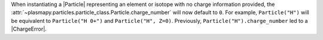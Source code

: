 When instantiating a |Particle| representing an element or isotope with
no charge information provided, the
:attr:`~plasmapy.particles.particle_class.Particle.charge_number` will
now default to ``0``.  For example, ``Particle("H")`` will be equivalent
to ``Particle("H 0+")`` and ``Particle("H", Z=0)``. Previously,
``Particle("H").charge_number`` led to a |ChargeError|.
